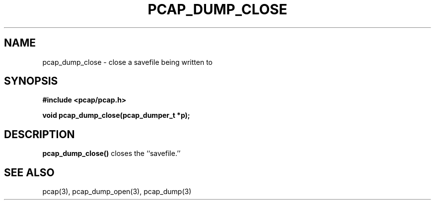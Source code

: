 .\" Copyright (c) 1994, 1996, 1997
.\"	The Regents of the University of California.  All rights reserved.
.\"
.\" Redistribution and use in source and binary forms, with or without
.\" modification, are permitted provided that: (1) source code distributions
.\" retain the above copyright notice and this paragraph in its entirety, (2)
.\" distributions including binary code include the above copyright notice and
.\" this paragraph in its entirety in the documentation or other materials
.\" provided with the distribution, and (3) all advertising materials mentioning
.\" features or use of this software display the following acknowledgement:
.\" ``This product includes software developed by the University of California,
.\" Lawrence Berkeley Laboratory and its contributors.'' Neither the name of
.\" the University nor the names of its contributors may be used to endorse
.\" or promote products derived from this software without specific prior
.\" written permission.
.\" THIS SOFTWARE IS PROVIDED ``AS IS'' AND WITHOUT ANY EXPRESS OR IMPLIED
.\" WARRANTIES, INCLUDING, WITHOUT LIMITATION, THE IMPLIED WARRANTIES OF
.\" MERCHANTABILITY AND FITNESS FOR A PARTICULAR PURPOSE.
.\"
.TH PCAP_DUMP_CLOSE 3 "3 January 2014"
.SH NAME
pcap_dump_close \- close a savefile being written to
.SH SYNOPSIS
.nf
.ft B
#include <pcap/pcap.h>
.ft
.LP
.ft B
void pcap_dump_close(pcap_dumper_t *p);
.ft
.fi
.SH DESCRIPTION
.B pcap_dump_close()
closes the ``savefile.''
.SH SEE ALSO
pcap(3), pcap_dump_open(3), pcap_dump(3)
